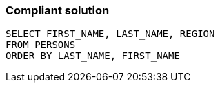 === Compliant solution

[source,text]
----
SELECT FIRST_NAME, LAST_NAME, REGION
FROM PERSONS
ORDER BY LAST_NAME, FIRST_NAME
----
